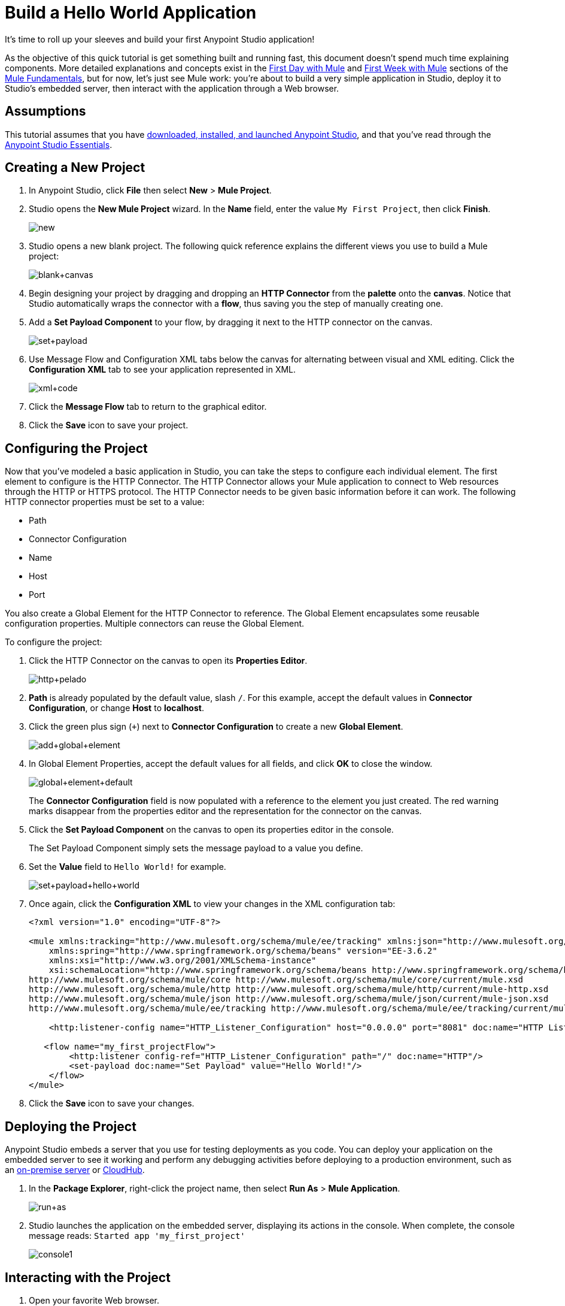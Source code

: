 = Build a Hello World Application
:keywords: anypoint, hello world, tutorial

It's time to roll up your sleeves and build your first Anypoint Studio application!

As the objective of this quick tutorial is get something built and running fast, this document doesn't spend much time explaining components. More detailed explanations and concepts exist in the link:/mule-fundamentals/v/3.8-m1/first-day-with-mule[First Day with Mule] and link:/mule-fundamentals/v/3.8-m1/first-week-with-mule[First Week with Mule] sections of the link:/mule-fundamentals/v/3.8-m1[Mule Fundamentals], but for now, let's just see Mule work: you're about to build a very simple application in Studio, deploy it to Studio's embedded server, then interact with the application through a Web browser.


== Assumptions

This tutorial assumes that you have link:/mule-fundamentals/v/3.8-m1/download-and-launch-anypoint-studio[downloaded, installed, and launched Anypoint Studio], and that you've read through the link:/mule-fundamentals/v/3.8-m1/anypoint-studio-essentials[Anypoint Studio Essentials].

== Creating a New Project

. In Anypoint Studio, click *File* then select *New* > *Mule Project*.
. Studio opens the *New Mule Project* wizard. In the *Name* field, enter the value `My First Project`, then click *Finish*.
+
image:new.png[new]
+
. Studio opens a new blank project. The following quick reference explains the different views you use to build a Mule project:
+
image:blank+canvas.png[blank+canvas]
+
. Begin designing your project by dragging and dropping an *HTTP Connector* from the *palette* onto the *canvas*. Notice that Studio automatically wraps the connector with a *flow*, thus saving you the step of manually creating one.
+
//todo: need new image:add+http.png[add+http]
+
. Add a *Set Payload Component* to your flow, by dragging it next to the HTTP connector on the canvas.
+
image:set+payload.png[set+payload]
+
. Use Message Flow and Configuration XML tabs below the canvas for alternating between visual and XML editing. Click the *Configuration XML* tab to see your application represented in XML.
+
image:xml+code.png[xml+code]
+
. Click the *Message Flow* tab to return to the graphical editor.
+
. Click the *Save* icon to save your project. 

== Configuring the Project

Now that you've modeled a basic application in Studio, you can take the steps to configure each individual element. The first element to configure is the HTTP Connector. The HTTP Connector allows your Mule application to connect to Web resources through the HTTP or HTTPS protocol.
The HTTP Connector needs to be given basic information before it can work. The following HTTP connector properties must be set to a value:

* Path
* Connector Configuration
* Name
* Host
* Port

You also create a Global Element for the HTTP Connector to reference. The Global Element encapsulates some reusable configuration properties. Multiple connectors can reuse the Global Element.

To configure the project:

. Click the HTTP Connector on the canvas to open its *Properties Editor*.
+
image:http+pelado.png[http+pelado]
+
. *Path* is already populated by the default value, slash `/`. For this example, accept the default values in *Connector Configuration*, or change *Host* to *localhost*.
+
. Click the green plus sign (`+`) next to *Connector Configuration* to create a new *Global Element*.
+
image:add+global+element.png[add+global+element]
+
. In Global Element Properties, accept the default values for all fields, and click *OK* to close the window.
+
image:global+element+default.png[global+element+default]
+
The *Connector Configuration* field is now populated with a reference to the element you just created. The red warning marks disappear from the properties editor and the representation for the connector on the canvas.
+
. Click the *Set Payload Component* on the canvas to open its properties editor in the console.
+
The Set Payload Component simply sets the message payload to a value you define.
+
. Set the *Value* field to `Hello World!` for example.
+
image:set+payload+hello+world.png[set+payload+hello+world]
+
. Once again, click the *Configuration XML* to view your changes in the XML configuration tab:
+
[source,xml, linenums]
----

<?xml version="1.0" encoding="UTF-8"?>

<mule xmlns:tracking="http://www.mulesoft.org/schema/mule/ee/tracking" xmlns:json="http://www.mulesoft.org/schema/mule/json" xmlns:http="http://www.mulesoft.org/schema/mule/http" xmlns="http://www.mulesoft.org/schema/mule/core" xmlns:doc="http://www.mulesoft.org/schema/mule/documentation"
    xmlns:spring="http://www.springframework.org/schema/beans" version="EE-3.6.2"
    xmlns:xsi="http://www.w3.org/2001/XMLSchema-instance"
    xsi:schemaLocation="http://www.springframework.org/schema/beans http://www.springframework.org/schema/beans/spring-beans-current.xsd
http://www.mulesoft.org/schema/mule/core http://www.mulesoft.org/schema/mule/core/current/mule.xsd
http://www.mulesoft.org/schema/mule/http http://www.mulesoft.org/schema/mule/http/current/mule-http.xsd
http://www.mulesoft.org/schema/mule/json http://www.mulesoft.org/schema/mule/json/current/mule-json.xsd
http://www.mulesoft.org/schema/mule/ee/tracking http://www.mulesoft.org/schema/mule/ee/tracking/current/mule-tracking-ee.xsd">

    <http:listener-config name="HTTP_Listener_Configuration" host="0.0.0.0" port="8081" doc:name="HTTP Listener Configuration"/>

   <flow name="my_first_projectFlow">
        <http:listener config-ref="HTTP_Listener_Configuration" path="/" doc:name="HTTP"/>
        <set-payload doc:name="Set Payload" value="Hello World!"/>
    </flow>
</mule>
----
+
. Click the *Save* icon to save your changes.

== Deploying the Project


Anypoint Studio embeds a server that you use for testing deployments as you code. You can deploy your application on the embedded server to see it working and perform any debugging activities before deploying to a production environment, such as an link:/runtime-manager/deploying-to-your-own-servers[on-premise server] or link:/runtime-manager/deploying-to-cloudhub[CloudHub].


. In the *Package Explorer*, right-click the project name, then select *Run As* > *Mule Application*.
+
image:run+as.png[run+as]
+
. Studio launches the application on the embedded server, displaying its actions in the console. When complete, the console message reads: `Started app 'my_first_project'`
+
image:console1.png[console1]


== Interacting with the Project

. Open your favorite Web browser. 
. Navigate to the URL of your application (this address is the result of the default settings of the HTTP Connector):
+
`http://localhost:8081`
+
. The application accepts the request via its HTTP endpoint, then the set payload component sets the payload to "Hello World!", and finally the HTTP connector returns this payload as the response you see in your browser.
+
image:hello+world.png[hello+world]
+
. In Studio, stop the application from running using the *Terminate* icon in the console:
+
image:console2.png[console2]


== See Also

* *NEXT*: Dive into the more extensive *First Day* content starting with link:/mule-fundamentals/v/3.8-m1/mule-concepts[Mule Concepts].
* Happier using the command line to run applications? Learn more about link:/mule-user-guide/v/3.8-m1/starting-and-stopping-mule-esb[Starting and stopping Mule].
* Skip ahead in the syllabus to the link:/mule-fundamentals/v/3.8-m1/basic-studio-tutorial[Basic Studio Tutorial].
